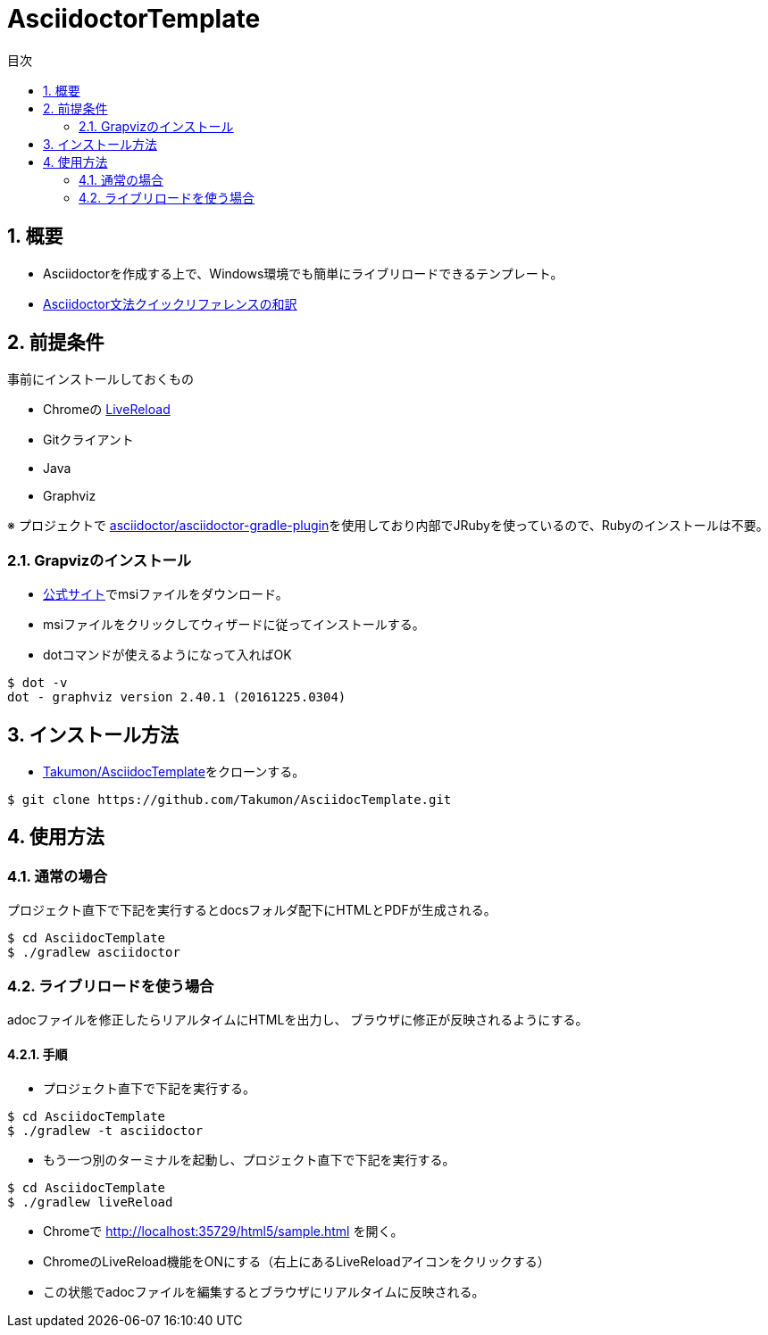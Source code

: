 :lang:        ja
:icons:       font
:docinfo:
:toc-title: 目次
:toc: left
:sectnums:

= AsciidoctorTemplate

== 概要
* Asciidoctorを作成する上で、Windows環境でも簡単にライブリロードできるテンプレート。 
* link:https://takumon.github.io/AsciidocTemplate/.[Asciidoctor文法クイックリファレンスの和訳]

== 前提条件
事前にインストールしておくもの

* Chromeの https://chrome.google.com/webstore/detail/livereload/jnihajbhpnppcggbcgedagnkighmdlei?hl=ja[LiveReload]
* Gitクライアント
* Java
* Graphviz

※ プロジェクトで https://github.com/asciidoctor/asciidoctor-gradle-plugin[asciidoctor/asciidoctor-gradle-plugin]を使用しており内部でJRubyを使っているので、Rubyのインストールは不要。

=== Grapvizのインストール
* link:http://www.graphviz.org/Download_windows.php[公式サイト]でmsiファイルをダウンロード。
* msiファイルをクリックしてウィザードに従ってインストールする。
* dotコマンドが使えるようになって入ればOK
[source, bash]
----
$ dot -v
dot - graphviz version 2.40.1 (20161225.0304)
----

== インストール方法
* https://github.com/Takumon/AsciidocTemplate.git[Takumon/AsciidocTemplate]をクローンする。
[source, bash]
----
$ git clone https://github.com/Takumon/AsciidocTemplate.git
----

== 使用方法
=== 通常の場合
[.lead]
プロジェクト直下で下記を実行するとdocsフォルダ配下にHTMLとPDFが生成される。

[source, bash]
----
$ cd AsciidocTemplate
$ ./gradlew asciidoctor
----


=== ライブリロードを使う場合
adocファイルを修正したらリアルタイムにHTMLを出力し、
ブラウザに修正が反映されるようにする。

==== 手順
[.lead]
* プロジェクト直下で下記を実行する。

[source, bash]
----
$ cd AsciidocTemplate
$ ./gradlew -t asciidoctor
----

* もう一つ別のターミナルを起動し、プロジェクト直下で下記を実行する。

[source, bash]
----
$ cd AsciidocTemplate
$ ./gradlew liveReload
----

* Chromeで http://localhost:35729/html5/sample.html を開く。

* ChromeのLiveReload機能をONにする（右上にあるLiveReloadアイコンをクリックする）

* この状態でadocファイルを編集するとブラウザにリアルタイムに反映される。